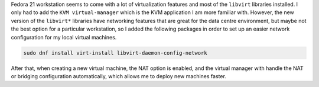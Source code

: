 .. title: Libvirt networking libraries
.. slug: libvirt-networking-libraries
.. date: 2015-01-14 21:06:57 UTC-03:00
.. tags: networking,linux,virtualization,infrastructure
.. link: 
.. description: 
.. type: text


Fedora 21 workstation seems to come with a lot of virtualization features and most of the
``libvirt`` libraries installed. I only had to add the ``KVM virtual-manager`` which is
the KVM application I am more familiar with. However, the new version of the ``libvirt*`` libraries
have networking features that are great for the data centre environment, but maybe not the best option
for a particular workstation, so I added the following packages in order to set up an easier
network configuration for my local virtual machines.

.. code-block:: bash

   sudo dnf install virt-install libvirt-daemon-config-network


After that, when creating a new virtual machine, the NAT option is enabled, and the virtual
manager with handle the NAT or bridging configuration automatically, which allows me to deploy new
machines faster.
